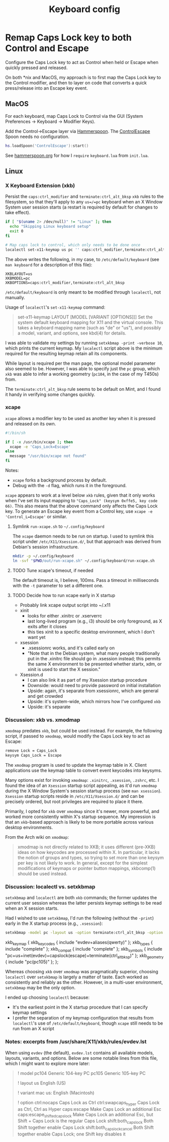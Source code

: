 #+TITLE: Keyboard config

* Remap Caps Lock key to both Control and Escape
Configure the Caps Lock key to act as Control when held or Escape when quickly
pressed and released.

On both *nix and MacOS, my approach is to first map the Caps Lock key to the
Control modifier, and then to layer on code that converts a quick press/release
into an Escape key event.

** MacOS
For each keyboard, map Caps Lock to Control via the GUI (System Preferences -> Keyboard -> Modifier Keys).

Add the Control->Escape layer via [[https://www.hammerspoon.org/][Hammerspoon]]. The [[https://github.com/jasonrudolph/ControlEscape.spoon][ControlEscape]] Spoon needs no configuration.

#+BEGIN_SRC lua :tangle out/hammerspoon/keyboard.lua
hs.loadSpoon('ControlEscape'):start()
#+END_SRC

See [[file:./hammerspoon.org][hammerspoon.org]] for how I =require= =keyboard.lua= from =init.lua=.

** Linux
*** X Keyboard Extension (xkb)
Persist the =caps:ctrl_modifier= and =terminate:ctrl_alt_bksp= =xkb= rules to
the filesystem, so that they'll apply to any =us=/=pc= keyboard when an X Window
System user session starts (a restart is required by default for changes to take
effect).

#+BEGIN_SRC sh :tangle sh/install-keyboard.sh
if [ "$(uname 2> /dev/null)" != "Linux" ]; then
  echo "Skipping Linux keyboard setup"
  exit 0
fi

# Map caps lock to control, which only needs to be done once
localectl set-x11-keymap us pc '' caps:ctrl_modifier,terminate:ctrl_alt_bksp
#+END_SRC

The above writes the following, in my case, to =/etc/default/keyboard= (see
=man keyboard= for a description of this file):
#+BEGIN_SRC
XKBLAYOUT=us
XKBMODEL=pc
XKBOPTIONS=caps:ctrl_modifier,terminate:ctrl_alt_bksp
#+END_SRC

=/etc/default/keyboard= is only meant to be modified through =localectl=, not
manually.

Usage of =localectl='s =set-x11-keymap= command:
#+BEGIN_QUOTE
set-x11-keymap LAYOUT [MODEL [VARIANT [OPTIONS]]]
           Set the system default keyboard mapping for X11 and the virtual console.
           This takes a keyboard mapping name (such as "de" or "us"), and possibly
           a model, variant, and options, see kbd(4) for details.
#+END_QUOTE

I was able to validate my settings by running =setxkbmap -print -verbose 10=, which
prints the current keymap. My =localectl= script above is the minimum required for
the resulting keymap retain all its components.

While layout is required per the man page, the optional model parameter also seemed
to be. However, I was able to specify just the =pc= group, which =xkb= was able to
infer a working geometry (=pc104=, in the case of my T450s) from.

The =terminate:ctrl_alt_bksp= rule seems to be default on Mint, and I found it
handy in verifying some changes quickly.

*** xcape
=xcape= allows a modifier key to be used as another key when it is pressed and released
on its own.

#+BEGIN_SRC sh :tangle out/run-xcape.sh
#!/bin/sh

if [ -x /usr/bin/xcape ]; then
  xcape -e 'Caps_Lock=Escape'
else
  message "/usr/bin/xcape not found"
fi
#+END_SRC

Notes:
- =xcape= forks a background process by default.
- Debug with the =-d= flag, which runs it in the foreground.

=xcape= appears to work at a level below =xkb= rules, given that it only works when
I've set its input mapping to ="Caps_Lock" (keysym 0xffe5, key code 66)=. This
also means that the above command only affects the Caps Lock key. To generate an
Escape key event from a Control key, use =xcape -e 'Control_L=Escape'= or similar.

**** Symlink =run-xcape.sh= to =~/.config/keyboard=
The =xcape= daemon needs to be run on startup. I used to symlink this script under
=/etc/X11/Xsession.d/=, but that approach was derived from Debian's session
infrastructure.

#+BEGIN_SRC sh :tangle sh/install-keyboard.sh
mkdir -p ~/.config/keyboard
ln -svf "$PWD/out/run-xcape.sh" ~/.config/keyboard/run-xcape.sh
#+END_SRC

**** TODO Tune xcape's timeout, if needed
The default timeout is, I believe, 100ms. Pass a timeout in milliseconds with the =-t=
parameter to set a different one.

**** TODO Decide how to run xcape early in X startup
- Probably link xcape output script into ~/.x11
- xinit
  - looks for either .xinitrc or .xserverrc
  - last long-lived program (e.g., i3) should be only foreground, as X exits after it closes
  - this ties xinit to a specific desktop environment, which I don't want yet
- xsession
  - .xsessionrc works, and it's called early on
  - "Note that in the Debian system, what many people traditionally put in the .xinitrc file should go in .xsession  instead; this permits the same X environment to be presented whether startx, xdm, or xinit is used to start the X session."
- Xsession.d
  - I can also link it as part of my Xsession startup procedure
  - Downside: would need to provide password on initial installation
  - Upside: again, it's separate from xsessionrc, which are general and get crowded
  - Upside: it's system-wide, which mirrors how I've configured =xkb=
  - Upside: it's separate

*** Discussion: xkb vs. xmodmap
=xmodmap= predates =xkb=, but could be used instead. For example, the following
script, if passed to =xmodmap=, would modify the Caps Lock key to act as Escape:

#+BEGIN_SRC sh
remove Lock = Caps_Lock
keysym Caps_Lock = Escape
#+END_SRC

The =xmodmap= program is used to update the keymap table in X. Client applications
use the keymap table to convert event keycodes into keysyms.

Many options exist for invoking =xmodmap=: =.xinitrc=, =.xsession=, =.zshrc=, etc.
I found the idea of an =Xsession= startup script appealing, as it'd run =xmodmap=
during the X Window System's session startup process (see =man xsession=). =Xsession=
startup scripts reside in =/etc/X11/Xsession.d/= and can be precisely ordered, but
root privileges are required to place it there.

Primarily, I opted for =xkb= over =xmodmap= since it's newer, more powerful, and
worked more consistently within X's startup sequence. My impression is that an
=xkb=-based approach is likely to be more portable across various desktop
environments.

From the Arch wiki on =xmodmap=:
#+BEGIN_QUOTE
xmodmap is not directly related to XKB; it uses different (pre-XKB) ideas on how keycodes are processed within X. In particular, it lacks the notion of groups and types, so trying to set more than one keysym per key is not likely to work. In general, except for the simplest modifications of keymaps or pointer button mappings, xkbcomp(1) should be used instead.
#+END_QUOTE

*** Discussion: localectl vs. setxkbmap
=setxkbmap= and =localectl= are both =xkb= commands; the former updates the
current user session whereas the latter persists keymap settings to be read when
an X session starts.

Had I wished to use =setxkbmap=, I'd run the following (without the =-print=)
early in the X startup process (e.g., =.xsession=):
#+BEGIN_SRC sh
setxkbmap -model pc -layout us -option terminate:ctrl_alt_bksp -option caps:escape -print
#+END_SRC

#+BEGIN_RESULTS
xkb_keymap {
	xkb_keycodes  { include "evdev+aliases(qwerty)"	};
	xkb_types     { include "complete"	};
	xkb_compat    { include "complete"	};
	xkb_symbols   { include "pc+us+inet(evdev)+capslock(escape)+terminate(ctrl_alt_bksp)"	};
	xkb_geometry  { include "pc(pc105)"	};
};
#+END_RESULTS

Whereas choosing =xkb= over =xmodmap= was pragmatically superior, choosing
=localectl= over =setxkbmap= is largely a matter of taste. Each worked as
consistently and reliably as the other. However, in a multi-user environment,
=setxkbmap= may be the only option.

I ended up choosing =localectl= because:
- It's the earliest point in the X startup procedure that I can specify keymap settings
- I prefer the separation of my keymap configuration that results from =localectl='s use of =/etc/default/keyboard=, though =xcape= still needs to be run from an X script

*** Notes: excerpts from /usr/share/X11/xkb/rules/evdev.lst
When using =evdev= (the default), =evdev.lst= contains all available models, layouts, variants, and options. Below are some notable lines from this file, which I might want to explore more later:
#+BEGIN_QUOTE
! model
  pc104           Generic 104-key PC
  pc105           Generic 105-key PC

! layout
  us              English (US)

! variant
  mac             us: English (Macintosh)

! option
  ctrl:nocaps          Caps Lock as Ctrl
  ctrl:swapcaps_hyper  Caps Lock as Ctrl, Ctrl as Hyper
  caps:escape          Make Caps Lock an additional Esc
  caps:escape_shifted_capslock Make Caps Lock an additional Esc, but Shift + Caps Lock is the regular Caps Lock
  shift:both_capslock  Both Shift together enable Caps Lock
  shift:both_capslock_cancel Both Shift together enable Caps Lock; one Shift key disables it
#+END_QUOTE

